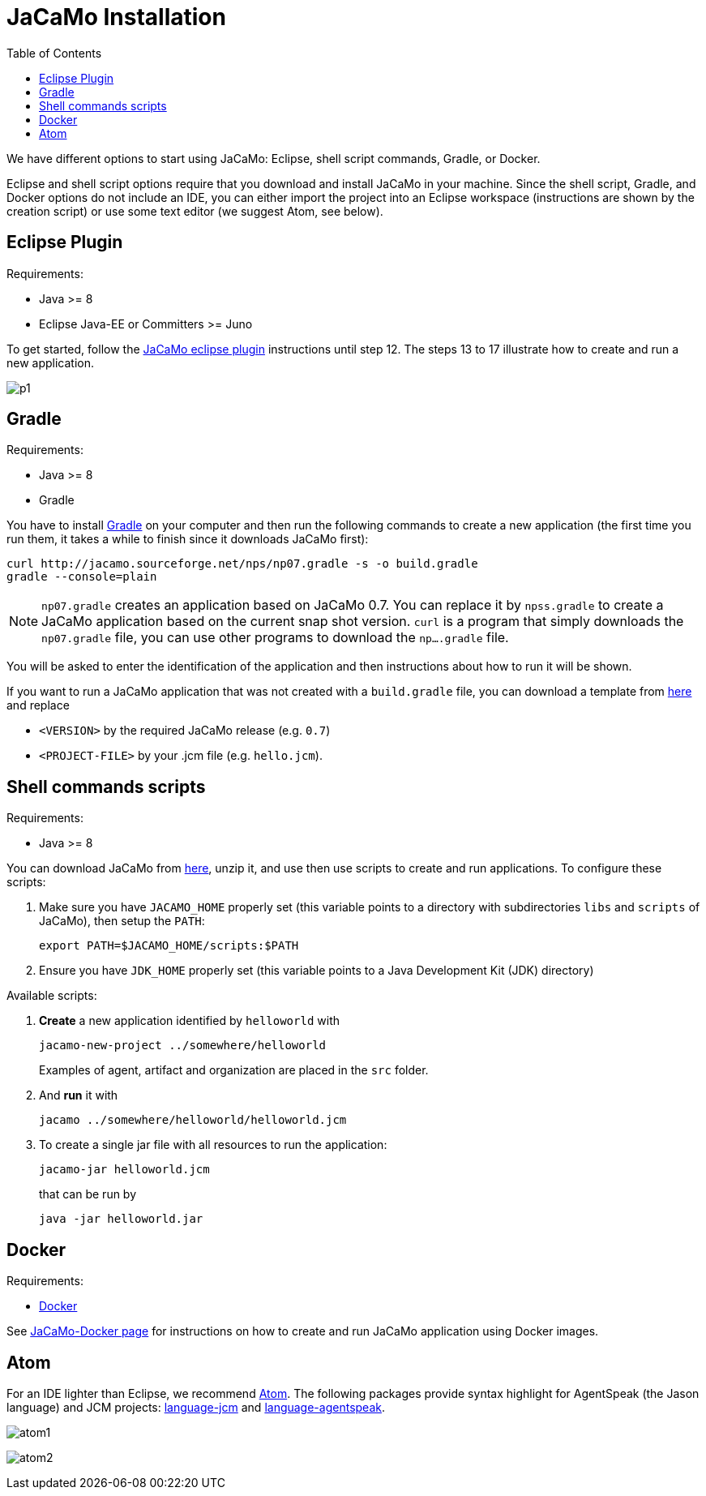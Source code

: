= JaCaMo Installation
:toc: right

ifdef::env-github[:outfilesuffix: .adoc]

We have different options to start using JaCaMo: Eclipse, shell script commands, Gradle, or Docker.

Eclipse and shell script options require that you download and install JaCaMo in your machine.
Since the shell script, Gradle, and Docker options do not include an IDE, you can either import the project into an Eclipse workspace (instructions are shown by the creation script) or use some text editor (we suggest Atom, see below).

== Eclipse Plugin

Requirements:

- Java >= 8
- Eclipse Java-EE or Committers >= Juno

To get started, follow the http://jacamo.sourceforge.net/eclipseplugin/tutorial/[JaCaMo eclipse plugin] instructions until step 12. The steps 13 to 17 illustrate how to create and run a new application.

image:./tutorials/hello-world/screens/p1.png[]


== Gradle

Requirements:

- Java >= 8
- Gradle

You have to install https://gradle.org[Gradle] on your computer and then run the following commands to create a new application (the first time you run them, it takes a while to finish since it downloads JaCaMo first):
-----
curl http://jacamo.sourceforge.net/nps/np07.gradle -s -o build.gradle
gradle --console=plain
-----

NOTE: `np07.gradle` creates an application based on JaCaMo 0.7. You can replace it by `npss.gradle` to create a JaCaMo application based on the current snap shot version. `curl` is a program that simply downloads the `np07.gradle` file, you can use other programs to download the `np....gradle` file.

You will be asked to enter the identification of the application and then instructions about how to run it will be shown.

If you want to run a JaCaMo application that was not created with a `build.gradle` file, you can download a template from https://raw.githubusercontent.com/jacamo-lang/jacamo/master/src/main/resources/templates/build.gradle[here] and replace

- `<VERSION>` by the required JaCaMo release (e.g. `0.7`)
- `<PROJECT-FILE>` by your .jcm file (e.g. `hello.jcm`).


== Shell commands scripts

Requirements:

- Java >= 8


You can download JaCaMo from https://sourceforge.net/projects/jacamo/files/version-0[here], unzip it, and use then use scripts to create and run applications. To configure these scripts:


. Make sure you have `JACAMO_HOME` properly set (this variable points to a directory with  subdirectories `libs` and `scripts` of JaCaMo), then setup the `PATH`:

    export PATH=$JACAMO_HOME/scripts:$PATH

. Ensure you have `JDK_HOME` properly set (this variable points to a Java Development Kit (JDK) directory)


Available scripts:

. *Create* a new application identified by `helloworld` with
+
----
jacamo-new-project ../somewhere/helloworld
----
Examples of agent, artifact and organization are placed in the `src` folder.


. And *run* it with
+
    jacamo ../somewhere/helloworld/helloworld.jcm


. To create a single jar file with all resources to run the application:
+
----
jacamo-jar helloworld.jcm
----
that can be run by
+
----
java -jar helloworld.jar
----

== Docker

Requirements:

- https://github.com/jacamo-lang/docker[Docker]

See link:https://github.com/jacamo-lang/docker[JaCaMo-Docker page] for instructions on how to create and run JaCaMo application using Docker images.

== Atom

For an IDE lighter than Eclipse, we recommend https://atom.io[Atom]. The following packages provide syntax highlight for AgentSpeak (the Jason language) and JCM projects: https://atom.io/packages/language-jcm[language-jcm] and https://atom.io/packages/language-agentspeak[language-agentspeak].

image:./tutorials/hello-world/screens/atom1.png[]

image:./tutorials/hello-world/screens/atom2.png[]
